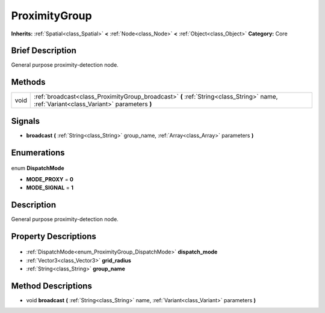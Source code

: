 .. Generated automatically by doc/tools/makerst.py in Godot's source tree.
.. DO NOT EDIT THIS FILE, but the ProximityGroup.xml source instead.
.. The source is found in doc/classes or modules/<name>/doc_classes.

.. _class_ProximityGroup:

ProximityGroup
==============

**Inherits:** :ref:`Spatial<class_Spatial>` **<** :ref:`Node<class_Node>` **<** :ref:`Object<class_Object>`
**Category:** Core

Brief Description
-----------------

General purpose proximity-detection node.

Methods
-------

+-------+-----------------------------------------------------------------------------------------------------------------------------------------+
| void  | :ref:`broadcast<class_ProximityGroup_broadcast>` **(** :ref:`String<class_String>` name, :ref:`Variant<class_Variant>` parameters **)** |
+-------+-----------------------------------------------------------------------------------------------------------------------------------------+

Signals
-------

.. _class_ProximityGroup_broadcast:

- **broadcast** **(** :ref:`String<class_String>` group_name, :ref:`Array<class_Array>` parameters **)**


Enumerations
------------

  .. _enum_ProximityGroup_DispatchMode:

enum **DispatchMode**

- **MODE_PROXY** = **0**
- **MODE_SIGNAL** = **1**


Description
-----------

General purpose proximity-detection node.

Property Descriptions
---------------------

  .. _class_ProximityGroup_dispatch_mode:

- :ref:`DispatchMode<enum_ProximityGroup_DispatchMode>` **dispatch_mode**

  .. _class_ProximityGroup_grid_radius:

- :ref:`Vector3<class_Vector3>` **grid_radius**

  .. _class_ProximityGroup_group_name:

- :ref:`String<class_String>` **group_name**


Method Descriptions
-------------------

.. _class_ProximityGroup_broadcast:

- void **broadcast** **(** :ref:`String<class_String>` name, :ref:`Variant<class_Variant>` parameters **)**


